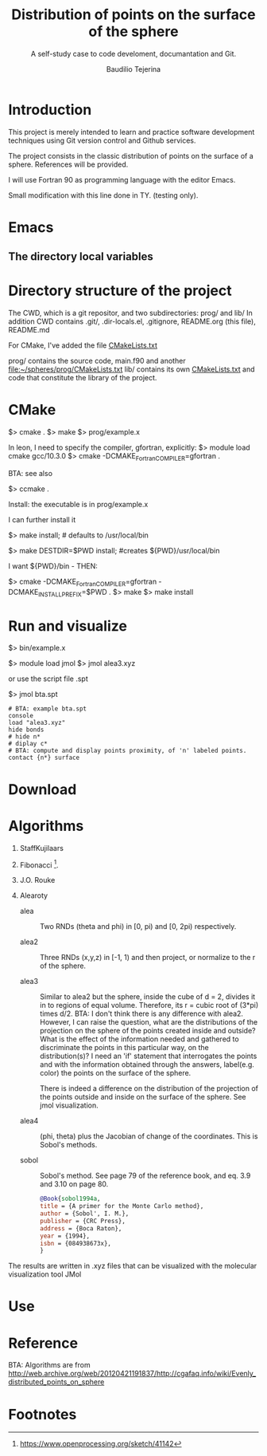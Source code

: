#+TITLE: Distribution of points on the surface of the sphere
#+SUBTITLE: A self-study case to code develoment, documantation and Git.
#+AUTHOR: Baudilio Tejerina

* Introduction

  This project is merely intended to learn and practice software development techniques using Git
  version control and Github services.

  The project consists in the classic distribution of points on the surface of a sphere. References will be provided.

  I will use Fortran 90 as programming language with the editor Emacs.

  Small modification with this line done in TY. (testing only).


* Emacs

** The directory local variables


* Directory structure of the project

 The CWD, which is a git repositor, and two subdirectories: prog/ and lib/
 In addition CWD contains .git/, .dir-locals.el, .gitignore, README.org (this file), README.md

 For CMake, I've added the file [[file:CMakeLists.txt][CMakeLists.txt]]

 prog/ contains the source code, main.f90 and another [[file:prog/CMakeLists.txt][file:~/spheres/prog/CMakeLists.txt]]
 lib/ contains its own [[file:lib/CMakeLists.txt][CMakeLists.txt]] and code that constitute the library of the project.


* CMake

  $> cmake .
  $> make
  $> prog/example.x

  In leon, I need to specify the compiler, gfortran, explicitly:
  $> module load cmake gcc/10.3.0
  $> cmake -DCMAKE_Fortran_COMPILER=gfortran  .

  BTA: see also

  $> ccmake .

Install: the executable is in prog/example.x

I can further install it

$> make install; # defaults to /usr/local/bin

$> make DESTDIR=$PWD install; #creates ${PWD}/usr/local/bin

I want ${PWD}/bin - THEN:

$> cmake -DCMAKE_Fortran_COMPILER=gfortran -DCMAKE_INSTALL_PREFIX=$PWD .
$> make
$> make install

* Run and visualize

$> bin/example.x

$> module load jmol
$> jmol alea3.xyz

or use the script file .spt

$> jmol bta.spt

#+begin_src
# BTA: example bta.spt
console
load "alea3.xyz"
hide bonds
# hide n*
# diplay c*
# BTA: compute and display points proximity, of 'n' labeled points.
contact {n*} surface
#+end_src


* Download

* Algorithms

  1. StaffKujilaars
  2. Fibonacci [fn:e].
  3. J.O. Rouke
  4. Alearoty

     - alea :: Two RNDs (theta and phi)
       in [0, pi) and [0, 2pi)
       respectively.

     - alea2 :: Three RNDs (x,y,z) in
        [-1, 1) and then project, or
        normalize to the r of the sphere.

     - alea3 :: Similar to alea2 but the
       sphere, inside the cube of d = 2,
       divides it in to regions of equal
       volume. Therefore, its r = cubic
       root of (3*pi) times d/2. BTA: I
       don't think there is any
       difference with alea2. However, I
       can raise the question, what are
       the distributions of the
       projection on the sphere of the
       points created inside and
       outside? What is the effect of
       the information needed and
       gathered to discriminate the
       points in this particular way, on
       the distribution(s)? I need an
       'if' statement that interrogates
       the points and with the
       information obtained through the
       answers, label(e.g. color) the
       points on the surface of the
       sphere.

       There is indeed a difference on
       the distribution of the
       projection of the points outside
       and inside on the surface of the
       sphere. See jmol visualization.

     - alea4 :: (phi, theta) plus
       the Jacobian of change of the
       coordinates. This is Sobol's methods.

     - sobol :: Sobol's method. See page
       79 of the reference book, and
       eq. 3.9 and 3.10 on page 80.

       #+begin_src bibtex
@Book{sobol1994a,
title = {A primer for the Monte Carlo method},
author = {Sobol', I. M.},
publisher = {CRC Press},
address = {Boca Raton},
year = {1994},
isbn = {084938673x},
}
       #+end_src

The results are written in .xyz files
     that can be visualized with the
     molecular visualization tool JMol

* Use

* Reference

 BTA: Algorithms are from http://web.archive.org/web/20120421191837/http://cgafaq.info/wiki/Evenly_distributed_points_on_sphere



* Footnotes

[fn:e] https://www.openprocessing.org/sketch/41142
